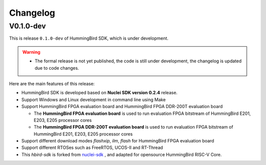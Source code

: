 .. _changelog:

Changelog
=========

V0.1.0-dev
----------

This is release ``0.1.0-dev`` of HummingBird SDK, which is under development.

.. warning::

   * The formal release is not yet published, the code is still under development,
     the changelog is updated due to code changes.

Here are the main features of this release:

* HummingBird SDK is developed based on **Nuclei SDK version 0.2.4** release.

* Support Windows and Linux development in command line using Make

* Support HummingBird FPGA evaluation board and HummingBird FPGA DDR-200T evaluation board

  - The **HummingBird FPGA evaluation board** is used to run evaluation FPGA bitstream
    of HummingBird E201, E203, E205 processor cores
  - The **HummingBird FPGA DDR-200T evaluation board** is used to run evaluation FPGA bitstream
    of HummingBird E201, E203, E205 processor cores

* Support different download modes *flashxip*, *ilm*, *flash* for HummingBird FPGA evaluation board

* Support different RTOSes such as FreeRTOS, UCOS-II and RT-Thread

* This *hbird-sdk* is forked from `nuclei-sdk`_ , and adapted for opensource HummingBird RISC-V Core.

.. _nuclei-sdk: https://github.com/nuclei-software/nuclei-sdk

